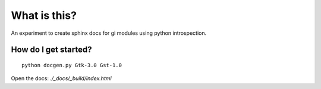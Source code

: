 What is this?
=============

An experiment to create sphinx docs for gi modules using python introspection.

How do I get started?
---------------------

::

    python docgen.py Gtk-3.0 Gst-1.0

Open the docs: `./_docs/_build/index.html`
